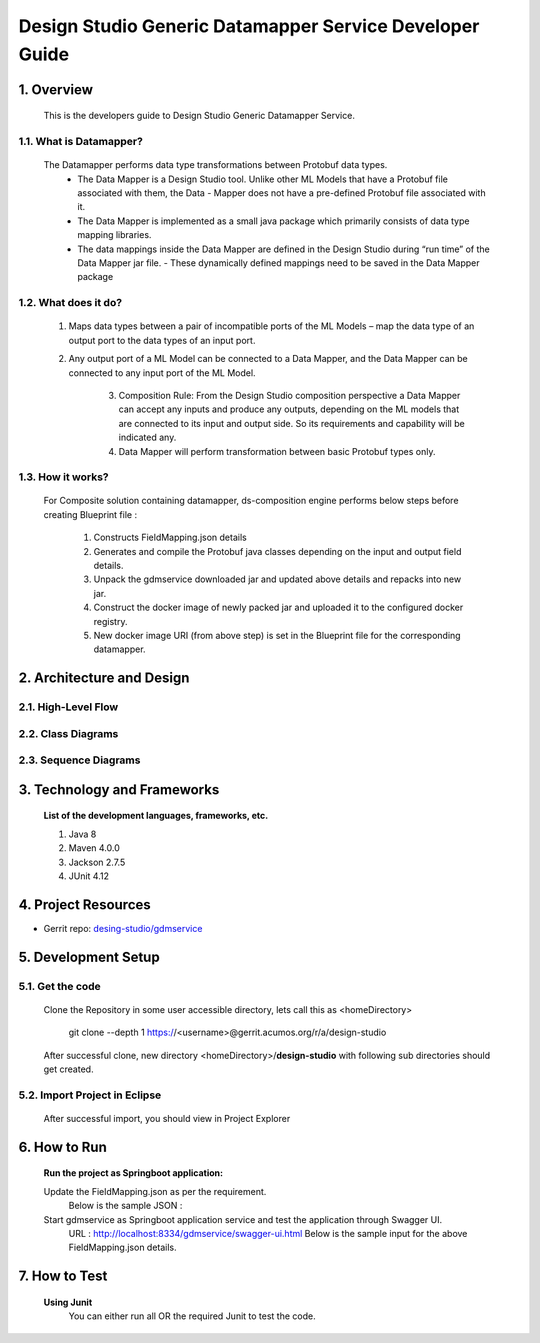 .. ===============LICENSE_START=======================================================
.. Acumos
.. ===================================================================================
.. Copyright (C) 2017-2018 AT&T Intellectual Property & Tech Mahindra. All rights reserved.
.. ===================================================================================
.. This Acumos documentation file is distributed by AT&T and Tech Mahindra
.. under the Creative Commons Attribution 4.0 International License (the "License");
.. you may not use this file except in compliance with the License.
.. You may obtain a copy of the License at
..  
..      http://creativecommons.org/licenses/by/4.0
..  
.. This file is distributed on an "AS IS" BASIS,
.. WITHOUT WARRANTIES OR CONDITIONS OF ANY KIND, either express or implied.
.. See the License for the specific language governing permissions and
.. limitations under the License.
.. ===============LICENSE_END=========================================================

=========================================================
Design Studio Generic Datamapper Service Developer Guide
=========================================================

1. Overview
=================

          This is the developers guide to Design Studio Generic Datamapper Service.

1.1. What is Datamapper\?
---------------------------
	   
    The Datamapper performs data type transformations between Protobuf data types.
       - The Data Mapper is a Design Studio tool. Unlike other ML Models that have a Protobuf file associated with them, the Data - Mapper does not have a pre-defined Protobuf file associated with it.
       - The Data Mapper is implemented as a small java package which primarily consists of data type mapping libraries.
       - The data mappings inside the Data Mapper are defined in the Design Studio during “run time” of the Data Mapper jar file. - These dynamically defined mappings need to be saved in the Data Mapper package

1.2. What does it do\?
------------------------
		
        1. Maps data types between a pair of incompatible ports of the ML Models – map the data type of an output port to the data types of an input port.
		
        2. Any output port of a ML Model can be connected to a Data Mapper, and the Data Mapper can be connected to any input port of the ML Model.
		
		3. Composition Rule: From the Design Studio composition perspective a Data Mapper can accept any inputs and produce any outputs, depending on the ML models that are connected to its input and output side. So its requirements and capability will be indicated any.
		
		4. Data Mapper will perform transformation between basic Protobuf types only.

1.3. How it works\?
----------------------
		
        For Composite solution containing datamapper, ds-composition engine performs below steps before creating Blueprint file :

                1. Constructs FieldMapping.json details
                2. Generates and compile the Protobuf java classes depending on the input and output field details.
                3. Unpack the gdmservice downloaded jar and updated above details and repacks into new jar.
                4. Construct the docker image of newly packed jar and uploaded it to the configured docker registry.
                5. New docker image URI (from above step) is set in the Blueprint file for the corresponding datamapper.

2.	Architecture and Design
===============================

2.1. High-Level Flow
----------------------


2.2. Class Diagrams
----------------------


2.3. Sequence Diagrams
------------------------


3. Technology and Frameworks
=============================

  **List of the development languages, frameworks, etc.**

  #. Java 8
  #. Maven 4.0.0
  #. Jackson 2.7.5
  #. JUnit 4.12

4. Project Resources
========================

- Gerrit repo: `desing-studio/gdmservice <https://gerrit.acumos.org/r/#/admin/projects/design-studio>`_


5. Development Setup
======================

5.1. Get the code
---------------------
		 
    Clone the Repository in some user accessible directory, lets call this as <homeDirectory>

       git clone --depth 1 https://<username>@gerrit.acumos.org/r/a/design-studio

    After successful clone, new directory <homeDirectory>/**design-studio** with following sub directories should get created.
	
	.. image:: images/design-studio_gerritRepo.jpg
	  :alt:	design-studio gerritRepository structure

5.2. Import Project in Eclipse
--------------------------------

       After successful import, you should view in Project Explorer
	   
       .. image:: images/Eclipse_gdmservice.jpg
          :alt: design-studio gerritRepository structure.

6. How to Run
=====================

       **Run the project as Springboot application:**
       	   
       Update the FieldMapping.json as per the requirement.
         Below is the sample JSON :

       Start gdmservice as Springboot application service and test the application through Swagger UI.
         URL : http://localhost:8334/gdmservice/swagger-ui.html
         Below is the sample input for the above FieldMapping.json details.


7. How to Test
========================

  **Using Junit**
    You can either run all OR the required Junit to test the code.
